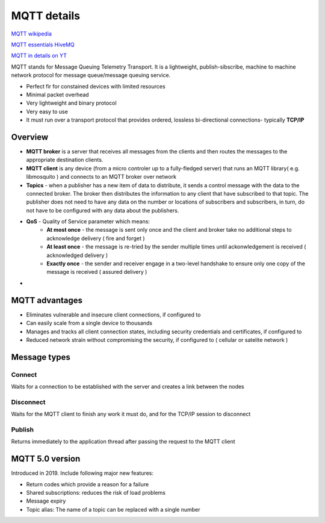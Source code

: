 MQTT details
============

`MQTT wikipedia <https://en.wikipedia.org/wiki/MQTT>`_ 

`MQTT essentials HiveMQ <https://www.hivemq.com/mqtt-essentials>`_ 

`MQTT in details on YT <https://www.youtube.com/watch?v=TSwgZn2FKUw&list=PLS1QulWo1RIbQWue3zzwEuV2pSASiDxvv&index=1>`_ 


MQTT stands for Message Queuing Telemetry Transport. It is a lightweight, publish-sibscribe, machine to machine network protocol for message queue/message queuing service.

- Perfect fir for constained devices with limited resources
- Minimal packet overhead
- Very lightweight and binary protocol
- Very easy to use
- It must run over a transport protocol that provides ordered, lossless bi-directional connections- typically **TCP/IP**


Overview
~~~~~~~~

- **MQTT broker** is a server that receives all messages from the clients and then routes the messages to the appropriate destination clients.
- **MQTT client** is any device (from a micro controler up to a fully-fledged server) that runs an MQTT library( e.g. libmosquito ) and connects to an MQTT broker over network
- **Topics** - when a publisher has a new item of data to distribute, it sends a control message with the data to the connected broker. The broker then distributes the information to any client that have subscribed to that topic. The publisher does not need to have any data on the number or locations of subscribers and subscribers, in turn, do not have to be configured with any data about the publishers.
- **QoS** - Quality of Service parameter which means:
   - **At most once** - the message is sent only once and the client and broker take no additional steps to acknowledge delivery ( fire and forget )
   - **At least once** - the message is re-tried by the sender multiple times until ackonwledgement is received ( acknowledged delivery )
   - **Exactly once** - the sender and receiver engage in a two-level handshake to ensure only one copy of the message is received ( assured delivery )
- 




MQTT advantages
~~~~~~~~~~~~~~~

- Eliminates vulnerable and insecure client connections, if configured to
- Can easily scale from a single device to thousands
- Manages and tracks all client connection states, including security credentials and certificates, if configured to
- Reduced network strain without compromising the security, if configured to ( cellular or satelite network )


Message types
~~~~~~~~~~~~~

Connect
-------

Waits for a connection to be established with the server and creates a link between the nodes

Disconnect
----------

Waits for the MQTT client to finish any work it must do, and for the TCP/IP session to disconnect

Publish
-------

Returns immediately to the application thread after passing the request to the MQTT client

MQTT 5.0 version
~~~~~~~~~~~~~~~~

Introduced in 2019. Include following major new features:

- Return codes which provide a reason for a failure
- Shared subscriptions: reduces the risk of load problems
- Message expiry
- Topic alias: The name of a topic can be replaced with a single number

